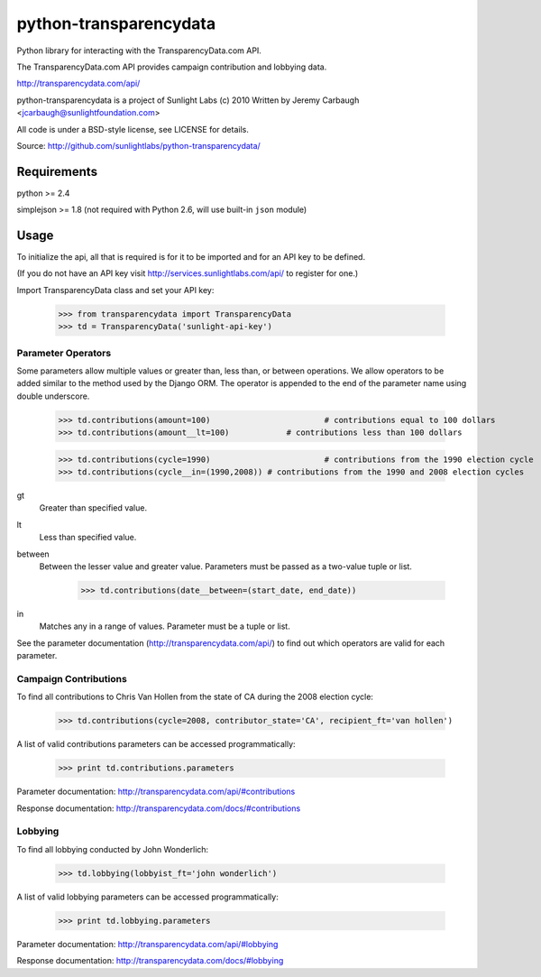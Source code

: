 =======================
python-transparencydata
=======================

Python library for interacting with the TransparencyData.com API.

The TransparencyData.com API provides campaign contribution and lobbying data.

http://transparencydata.com/api/

python-transparencydata is a project of Sunlight Labs (c) 2010
Written by Jeremy Carbaugh <jcarbaugh@sunlightfoundation.com>

All code is under a BSD-style license, see LICENSE for details.

Source: http://github.com/sunlightlabs/python-transparencydata/

Requirements
============

python >= 2.4

simplejson >= 1.8 (not required with Python 2.6, will use built-in ``json`` module)

Usage
=====

To initialize the api, all that is required is for it to be imported and for an
API key to be defined.

(If you do not have an API key visit http://services.sunlightlabs.com/api/ to
register for one.)

Import TransparencyData class and set your API key:

	>>> from transparencydata import TransparencyData
	>>> td = TransparencyData('sunlight-api-key')

-------------------
Parameter Operators
-------------------

Some parameters allow multiple values or greater than, less than, or between operations. We allow operators to be added similar to the method used by the Django ORM. The operator is appended to the end of the parameter name using double underscore.

	>>> td.contributions(amount=100)			# contributions equal to 100 dollars
	>>> td.contributions(amount__lt=100)		# contributions less than 100 dollars
	
	>>> td.contributions(cycle=1990)			# contributions from the 1990 election cycle
	>>> td.contributions(cycle__in=(1990,2008)) # contributions from the 1990 and 2008 election cycles

gt
	Greater than specified value.

lt
	Less than specified value.

between
	Between the lesser value and greater value. Parameters must be passed as a two-value tuple or list.
	
		>>> td.contributions(date__between=(start_date, end_date))

in
	Matches any in a range of values. Parameter must be a tuple or list.


See the parameter documentation (http://transparencydata.com/api/) to find out which operators are valid for each parameter.

----------------------
Campaign Contributions
----------------------

To find all contributions to Chris Van Hollen from the state of CA during the 2008 election cycle:

	>>> td.contributions(cycle=2008, contributor_state='CA', recipient_ft='van hollen')

A list of valid contributions parameters can be accessed programmatically:

	>>> print td.contributions.parameters

Parameter documentation: http://transparencydata.com/api/#contributions

Response documentation: http://transparencydata.com/docs/#contributions

--------
Lobbying
--------

To find all lobbying conducted by John Wonderlich:

	>>> td.lobbying(lobbyist_ft='john wonderlich')

A list of valid lobbying parameters can be accessed programmatically:

	>>> print td.lobbying.parameters

Parameter documentation: http://transparencydata.com/api/#lobbying

Response documentation: http://transparencydata.com/docs/#lobbying